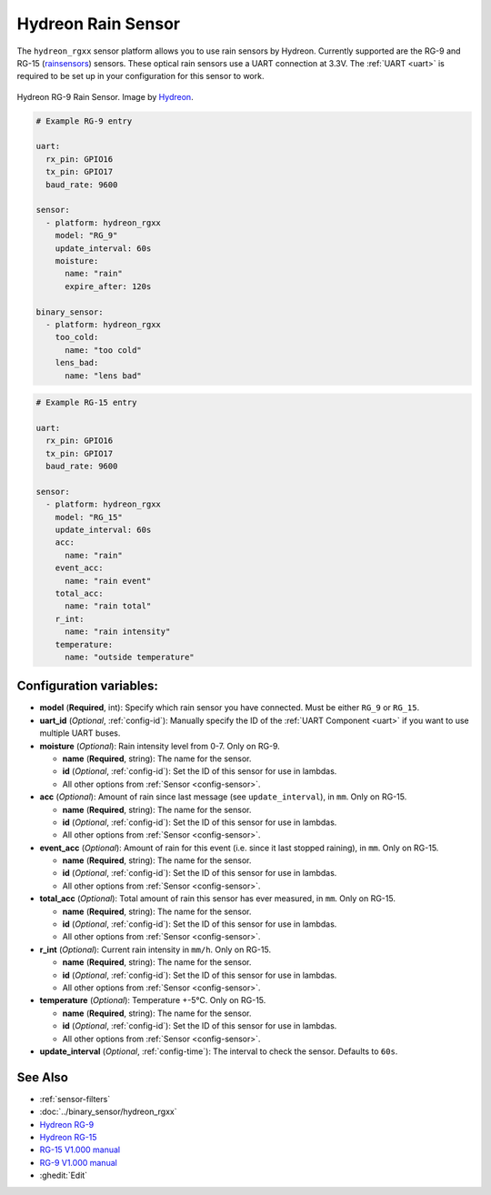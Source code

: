Hydreon Rain Sensor
===================

.. seo::
    :description: Instructions for setting up Hydreon rain sensors
    :image: hydreon_rg9.jpg
    :keywords: hydreon

The ``hydreon_rgxx`` sensor platform allows you to use rain sensors by Hydreon. Currently supported are the RG-9 and RG-15 (`rainsensors <https://rainsensors.com/products/model-comparison/>`_) sensors.
These optical rain sensors use a UART connection at 3.3V. The :ref:`UART <uart>` is
required to be set up in your configuration for this sensor to work.


.. figure:: images/hydreon_rg9_full.jpg
    :align: center
    :width: 50.0%

    Hydreon RG-9 Rain Sensor. Image by `Hydreon <https://rainsensors.com/products/rg-9/>`_.

.. code-block:: yaml

    # Example RG-9 entry

    uart:
      rx_pin: GPIO16
      tx_pin: GPIO17
      baud_rate: 9600

    sensor:
      - platform: hydreon_rgxx
        model: "RG_9"
        update_interval: 60s
        moisture:
          name: "rain"
          expire_after: 120s

    binary_sensor:
      - platform: hydreon_rgxx
        too_cold:
          name: "too cold"
        lens_bad:
          name: "lens bad"

.. code-block:: yaml

    # Example RG-15 entry

    uart:
      rx_pin: GPIO16
      tx_pin: GPIO17
      baud_rate: 9600

    sensor:
      - platform: hydreon_rgxx
        model: "RG_15"
        update_interval: 60s
        acc:
          name: "rain"
        event_acc:
          name: "rain event"
        total_acc:
          name: "rain total"
        r_int:
          name: "rain intensity"
        temperature:
          name: "outside temperature"

Configuration variables:
------------------------

- **model** (**Required**, int): Specify which rain sensor you have connected. Must be either ``RG_9`` or ``RG_15``.

- **uart_id** (*Optional*, :ref:`config-id`): Manually specify the ID of the :ref:`UART Component <uart>` if you want
  to use multiple UART buses.

- **moisture** (*Optional*): Rain intensity level from 0-7. Only on RG-9.

  - **name** (**Required**, string): The name for the sensor.
  - **id** (*Optional*, :ref:`config-id`): Set the ID of this sensor for use in lambdas.
  - All other options from :ref:`Sensor <config-sensor>`.

- **acc** (*Optional*): Amount of rain since last message (see ``update_interval``), in ``mm``. Only on RG-15.

  - **name** (**Required**, string): The name for the sensor.
  - **id** (*Optional*, :ref:`config-id`): Set the ID of this sensor for use in lambdas.
  - All other options from :ref:`Sensor <config-sensor>`.

- **event_acc** (*Optional*): Amount of rain for this event (i.e. since it last stopped raining), in ``mm``. Only on RG-15.

  - **name** (**Required**, string): The name for the sensor.
  - **id** (*Optional*, :ref:`config-id`): Set the ID of this sensor for use in lambdas.
  - All other options from :ref:`Sensor <config-sensor>`.

- **total_acc** (*Optional*): Total amount of rain this sensor has ever measured, in ``mm``. Only on RG-15.

  - **name** (**Required**, string): The name for the sensor.
  - **id** (*Optional*, :ref:`config-id`): Set the ID of this sensor for use in lambdas.
  - All other options from :ref:`Sensor <config-sensor>`.

- **r_int** (*Optional*): Current rain intensity in ``mm/h``. Only on RG-15.

  - **name** (**Required**, string): The name for the sensor.
  - **id** (*Optional*, :ref:`config-id`): Set the ID of this sensor for use in lambdas.
  - All other options from :ref:`Sensor <config-sensor>`.

- **temperature** (*Optional*): Temperature +-5°C. Only on RG-15.

  - **name** (**Required**, string): The name for the sensor.
  - **id** (*Optional*, :ref:`config-id`): Set the ID of this sensor for use in lambdas.
  - All other options from :ref:`Sensor <config-sensor>`.

- **update_interval** (*Optional*, :ref:`config-time`): The interval to check the sensor. Defaults to ``60s``.


See Also
--------

- :ref:`sensor-filters`
- :doc:`../binary_sensor/hydreon_rgxx`
- `Hydreon RG-9 <https://rainsensors.com/products/rg-9/>`__
- `Hydreon RG-15 <https://rainsensors.com/products/rg-15/>`__
- `RG-15 V1.000 manual <https://rainsensors.com/wp-content/uploads/sites/3/2020/07/rg-15_instructions_sw_1.000.pdf>`__
- `RG-9 V1.000 manual <https://rainsensors.com/wp-content/uploads/sites/3/2021/03/2020.08.25-rg-9_instructions.pdf>`__
- :ghedit:`Edit`
